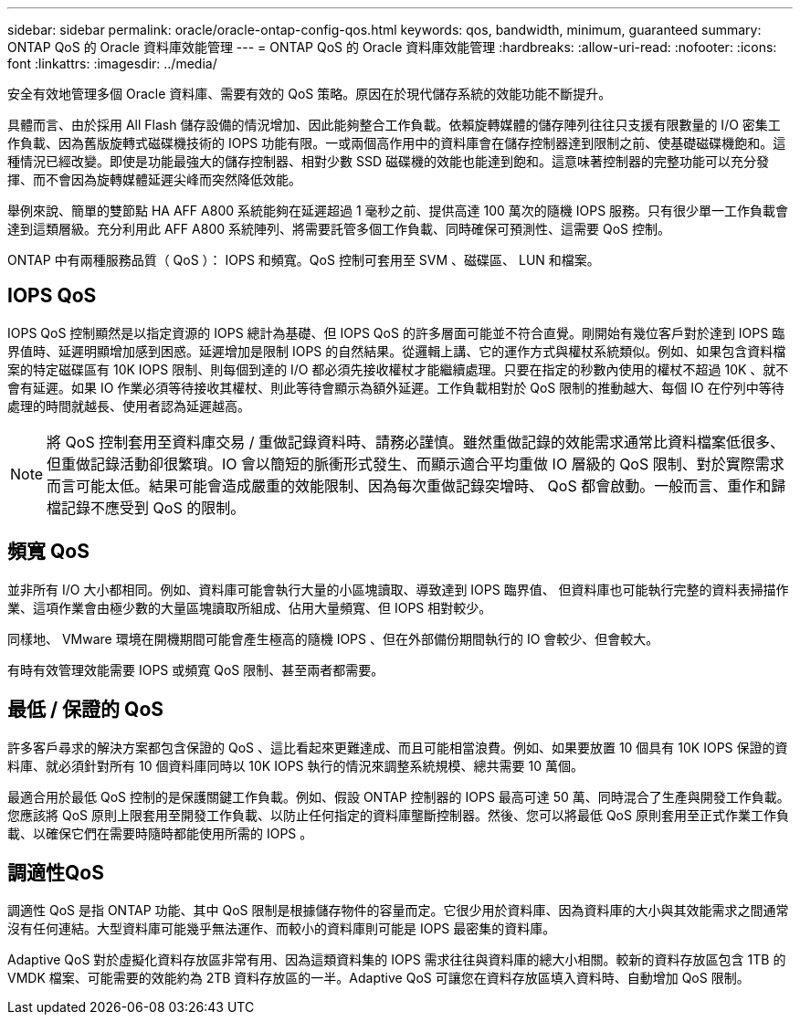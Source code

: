 ---
sidebar: sidebar 
permalink: oracle/oracle-ontap-config-qos.html 
keywords: qos, bandwidth, minimum, guaranteed 
summary: ONTAP QoS 的 Oracle 資料庫效能管理 
---
= ONTAP QoS 的 Oracle 資料庫效能管理
:hardbreaks:
:allow-uri-read: 
:nofooter: 
:icons: font
:linkattrs: 
:imagesdir: ../media/


[role="lead"]
安全有效地管理多個 Oracle 資料庫、需要有效的 QoS 策略。原因在於現代儲存系統的效能功能不斷提升。

具體而言、由於採用 All Flash 儲存設備的情況增加、因此能夠整合工作負載。依賴旋轉媒體的儲存陣列往往只支援有限數量的 I/O 密集工作負載、因為舊版旋轉式磁碟機技術的 IOPS 功能有限。一或兩個高作用中的資料庫會在儲存控制器達到限制之前、使基礎磁碟機飽和。這種情況已經改變。即使是功能最強大的儲存控制器、相對少數 SSD 磁碟機的效能也能達到飽和。這意味著控制器的完整功能可以充分發揮、而不會因為旋轉媒體延遲尖峰而突然降低效能。

舉例來說、簡單的雙節點 HA AFF A800 系統能夠在延遲超過 1 毫秒之前、提供高達 100 萬次的隨機 IOPS 服務。只有很少單一工作負載會達到這類層級。充分利用此 AFF A800 系統陣列、將需要託管多個工作負載、同時確保可預測性、這需要 QoS 控制。

ONTAP 中有兩種服務品質（ QoS ）： IOPS 和頻寬。QoS 控制可套用至 SVM 、磁碟區、 LUN 和檔案。



== IOPS QoS

IOPS QoS 控制顯然是以指定資源的 IOPS 總計為基礎、但 IOPS QoS 的許多層面可能並不符合直覺。剛開始有幾位客戶對於達到 IOPS 臨界值時、延遲明顯增加感到困惑。延遲增加是限制 IOPS 的自然結果。從邏輯上講、它的運作方式與權杖系統類似。例如、如果包含資料檔案的特定磁碟區有 10K IOPS 限制、則每個到達的 I/O 都必須先接收權杖才能繼續處理。只要在指定的秒數內使用的權杖不超過 10K 、就不會有延遲。如果 IO 作業必須等待接收其權杖、則此等待會顯示為額外延遲。工作負載相對於 QoS 限制的推動越大、每個 IO 在佇列中等待處理的時間就越長、使用者認為延遲越高。


NOTE: 將 QoS 控制套用至資料庫交易 / 重做記錄資料時、請務必謹慎。雖然重做記錄的效能需求通常比資料檔案低很多、但重做記錄活動卻很繁瑣。IO 會以簡短的脈衝形式發生、而顯示適合平均重做 IO 層級的 QoS 限制、對於實際需求而言可能太低。結果可能會造成嚴重的效能限制、因為每次重做記錄突增時、 QoS 都會啟動。一般而言、重作和歸檔記錄不應受到 QoS 的限制。



== 頻寬 QoS

並非所有 I/O 大小都相同。例如、資料庫可能會執行大量的小區塊讀取、導致達到 IOPS 臨界值、 但資料庫也可能執行完整的資料表掃描作業、這項作業會由極少數的大量區塊讀取所組成、佔用大量頻寬、但 IOPS 相對較少。

同樣地、 VMware 環境在開機期間可能會產生極高的隨機 IOPS 、但在外部備份期間執行的 IO 會較少、但會較大。

有時有效管理效能需要 IOPS 或頻寬 QoS 限制、甚至兩者都需要。



== 最低 / 保證的 QoS

許多客戶尋求的解決方案都包含保證的 QoS 、這比看起來更難達成、而且可能相當浪費。例如、如果要放置 10 個具有 10K IOPS 保證的資料庫、就必須針對所有 10 個資料庫同時以 10K IOPS 執行的情況來調整系統規模、總共需要 10 萬個。

最適合用於最低 QoS 控制的是保護關鍵工作負載。例如、假設 ONTAP 控制器的 IOPS 最高可達 50 萬、同時混合了生產與開發工作負載。您應該將 QoS 原則上限套用至開發工作負載、以防止任何指定的資料庫壟斷控制器。然後、您可以將最低 QoS 原則套用至正式作業工作負載、以確保它們在需要時隨時都能使用所需的 IOPS 。



== 調適性QoS

調適性 QoS 是指 ONTAP 功能、其中 QoS 限制是根據儲存物件的容量而定。它很少用於資料庫、因為資料庫的大小與其效能需求之間通常沒有任何連結。大型資料庫可能幾乎無法運作、而較小的資料庫則可能是 IOPS 最密集的資料庫。

Adaptive QoS 對於虛擬化資料存放區非常有用、因為這類資料集的 IOPS 需求往往與資料庫的總大小相關。較新的資料存放區包含 1TB 的 VMDK 檔案、可能需要的效能約為 2TB 資料存放區的一半。Adaptive QoS 可讓您在資料存放區填入資料時、自動增加 QoS 限制。
